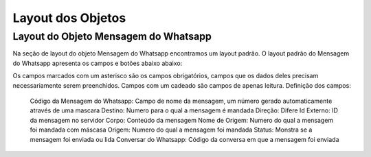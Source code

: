 #################
Layout dos Objetos
#################

Layout do Objeto Mensagem do Whatsapp
-----------------------
Na seção de layout do objeto Mensagem do Whatsapp encontramos um layout padrão. 
O layout padrão do Mensagem do Whatsapp apresenta os campos e botões abaixo abaixo:

.. image:: layout3.png
    :width: 500px
    :alt: Solidity logo
    :align: center
    
Os campos marcados com um asterisco são os campos obrigatórios, campos que os dados deles precisam necessariamente serem preenchidos. Campos com um cadeado são campos de apenas leitura.
Definição dos campos:
  Código da Mensagem do Whatsapp: Campo de nome da mensagem, um número gerado automaticamente através de uma mascara 
  Destino: Numero para o qual a mensagem é mandada
  Direção: Difere 
  Id Externo: ID da mensagem no servidor
  Corpo: Conteúdo da mensagem
  Nome de Origem: Numero do qual a mensagem foi mandada com máscasa
  Origem: Numero do qual a mensagem foi mandada
  Status: Monstra se a mensagem foi enviada ou lida
  Conversar do Whatsapp: Código da conversa em que a mensagem foi enviada



